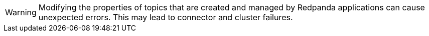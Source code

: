 WARNING: Modifying the properties of topics that are created and managed by Redpanda applications can cause unexpected errors. This may lead to connector and cluster failures.
